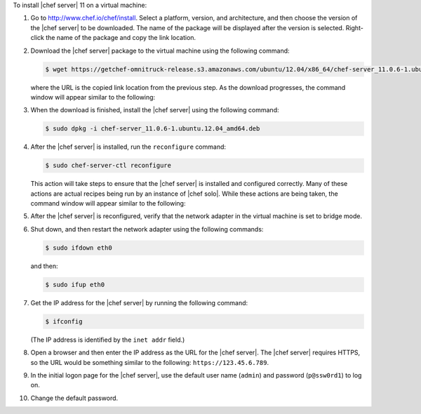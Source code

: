 .. This is an included how-to. 


To install |chef server| 11 on a virtual machine:

#. Go to http://www.chef.io/chef/install. Select a platform, version, and architecture, and then choose the version of the |chef server| to be downloaded. The name of the package will be displayed after the version is selected. Right-click the name of the package and copy the link location.

   .. image:: ../../images/step_install_server_open_download_page.png

#. Download the |chef server| package to the virtual machine using the following command:

   .. code-block:: bash

      $ wget https://getchef-omnitruck-release.s3.amazonaws.com/ubuntu/12.04/x86_64/chef-server_11.0.6-1.ubuntu.12.04_amd64.deb

   where the URL is the copied link location from the previous step. As the download progresses, the command window will appear similar to the following:

   .. image:: ../../images/step_install_server_open_download_chef_server.png

#. When the download is finished, install the |chef server| using the following command:

   .. code-block:: bash

      $ sudo dpkg -i chef-server_11.0.6-1.ubuntu.12.04_amd64.deb

   .. image:: ../../images/step_install_server_open_install_chef_server.png

#. After the |chef server| is installed, run the ``reconfigure`` command:

   .. code-block:: bash

      $ sudo chef-server-ctl reconfigure

   This action will take steps to ensure that the |chef server| is installed and configured correctly. Many of these actions are actual recipes being run by an instance of |chef solo|. While these actions are being taken, the command window will appear similar to the following:

   .. image:: ../../images/step_install_server_open_pedant_recipes.png

#. After the |chef server| is reconfigured, verify that the network adapter in the virtual machine is set to bridge mode.

   .. image:: ../../images/step_install_server_open_set_bridge_mode.png

#. Shut down, and then restart the network adapter using the following commands:

   .. code-block:: bash

      $ sudo ifdown eth0

   and then:

   .. code-block:: bash

      $ sudo ifup eth0

#. Get the IP address for the |chef server| by running the following command:

   .. code-block:: bash

      $ ifconfig

   (The IP address is identified by the ``inet addr`` field.)

#. Open a browser and then enter the IP address as the URL for the |chef server|. The |chef server| requires HTTPS, so the URL would be something similar to the following: ``https://123.45.6.789``.

#. In the initial logon page for the |chef server|, use the default user name (``admin``) and password (``p@ssw0rd1``) to log on.

   .. image:: ../../images/step_install_server_open_login.png

#. Change the default password.




